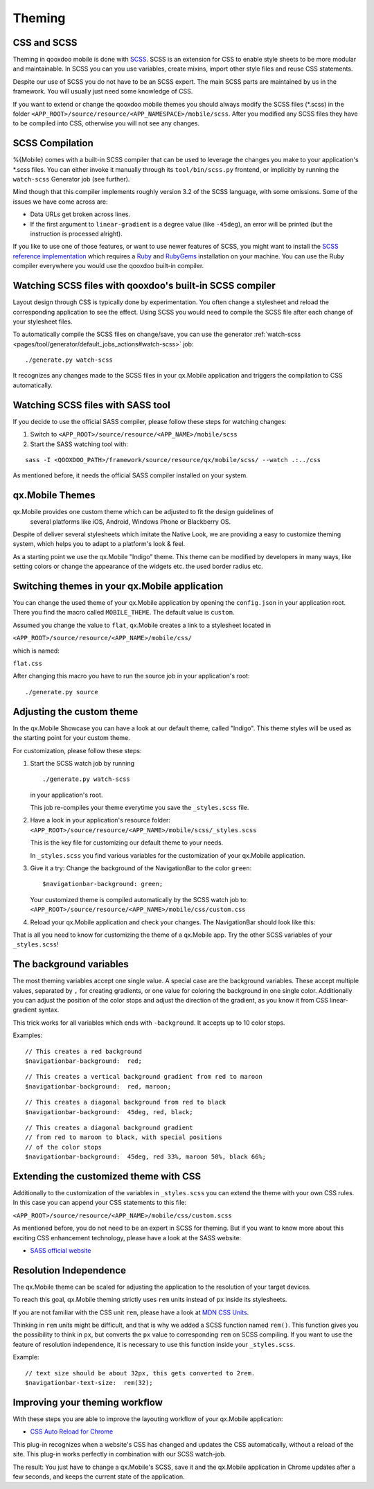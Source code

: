 .. _pages/mobile/theming#theming:

Theming
*******

CSS and SCSS
============

Theming in qooxdoo mobile is done with `SCSS <http://www.sass-lang.com/>`_.
SCSS is an extension for CSS to enable style sheets to be more modular and
maintainable.  In SCSS you can you use variables,  create mixins, import other
style files and reuse CSS statements.

Despite our use of SCSS you do not have to be an SCSS expert. The main SCSS
parts are maintained by us in the framework. You will usually just need some
knowledge of CSS.

If you want to extend or change the qooxdoo mobile themes you should always
modify the SCSS files (\*.scss) in the folder
``<APP_ROOT>/source/resource/<APP_NAMESPACE>/mobile/scss``. After you modified
any SCSS files they have to be compiled into CSS, otherwise you will not see any
changes.

.. _pages/mobile/theming#scss-compilation:

SCSS Compilation
================

%{Mobile} comes with a built-in SCSS compiler that can be used to leverage the
changes you make to your application's \*.scss files. You can either invoke it
manually through its ``tool/bin/scss.py`` frontend, or implicitly by running
the ``watch-scss`` Generator job (see further).

Mind though that this compiler implements roughly version 3.2 of the SCSS
language, with some omissions. Some of the issues we have come across are:

* Data URLs get broken across lines.
* If the first argument to ``linear-gradient`` is a degree value (like
  ``-45deg``), an error will be printed (but the instruction is processed
  alright).

If you like to use one of those features, or want to use newer features
of SCSS, you might want to install the `SCSS reference implementation
<http://sass-lang.com/download.html>`_ which requires a `Ruby
<http://www.ruby-lang.org/>`_ and `RubyGems <http://rubygems.org/>`_ installation on
your machine. You can use the Ruby compiler everywhere you would use the qooxdoo
built-in compiler.

Watching SCSS files with qooxdoo's built-in SCSS compiler
=========================================================

Layout design through CSS is typically done by experimentation. You often
change a stylesheet and reload the corresponding application to see the effect.
Using SCSS you would need to compile the SCSS file after each change of your
stylesheet files.

To automatically compile the SCSS files on change/save, you can use the
generator :ref:`watch-scss
<pages/tool/generator/default_jobs_actions#watch-scss>` job:

::

    ./generate.py watch-scss


It recognizes any changes made to the SCSS files in your qx.Mobile application
and triggers the compilation to CSS automatically.

Watching SCSS files with SASS tool
==================================

If you decide to use the official SASS compiler, please follow these steps for
watching changes:

1. Switch to ``<APP_ROOT>/source/resource/<APP_NAME>/mobile/scss``

2. Start the SASS watching tool with:

::

  sass -I <QOOXDOO_PATH>/framework/source/resource/qx/mobile/scss/ --watch .:../css

As mentioned before, it needs the official SASS compiler installed on your system.

qx.Mobile Themes
================

qx.Mobile provides one custom theme which can be adjusted to fit the design guidelines of
 several platforms like iOS, Android, Windows Phone or Blackberry OS.

Despite of deliver several stylesheets which imitate the Native Look, we are 
providing a easy to customize theming system, which helps you to adapt to a platform's
look & feel.

As a starting point we use the qx.Mobile "Indigo" theme. This theme can be modified
by developers in many ways, like setting colors or change the appearance of the widgets etc. the used border
radius etc.

Switching themes in your qx.Mobile application
==============================================

You can change the used theme of your qx.Mobile application by opening the
``config.json`` in your application root. There you find the macro called
``MOBILE_THEME``. The default value is ``custom``. 

Assumed you change the value to ``flat``, qx.Mobile creates a link to a stylesheet located in 

``<APP_ROOT>/source/resource/<APP_NAME>/mobile/css/`` 

which is named: 

``flat.css``

After changing this macro you have to run the source job in your application's
root:

::

  ./generate.py source


Adjusting the custom theme
==========================

In the qx.Mobile Showcase you can have a look at our default theme, called
"Indigo". This theme styles will be used as the starting point for your custom theme.

For customization, please follow these steps:

1.  Start the SCSS watch job by running

    ::

        ./generate.py watch-scss

    in your application's root.

    This job re-compiles your theme everytime you save the ``_styles.scss`` file.

2.  Have a look in your application's resource folder:
    ``<APP_ROOT>/source/resource/<APP_NAME>/mobile/scss/_styles.scss``

    This is the key file for customizing our default theme to your needs.

    In ``_styles.scss`` you find various variables for the customization of
    your qx.Mobile application.

3.  Give it a try: Change the background of the NavigationBar to the color
    ``green``:

    ::

        $navigationbar-background: green;

    Your customized theme is compiled automatically by the SCSS watch job to:
    ``<APP_ROOT>/source/resource/<APP_NAME>/mobile/css/custom.css``

4.  Reload your qx.Mobile application and check your changes. The NavigationBar should look
    like this:

    .. image:: gradient-green.png
      :scale: 50%

That is all you need to know for customizing the theme of a qx.Mobile app. Try the other
SCSS variables of your ``_styles.scss``!

The background variables
========================

The most theming variables accept one single value.
A special case are the background variables. These accept multiple values, separated by ``,`` for creating gradients,
or one value for coloring the background in one single color. Additionally you can adjust the position 
of the color stops and adjust the direction of the gradient, as you know it from CSS linear-gradient syntax.

This trick works for all variables which ends with ``-background``. It accepts up to 10 color stops.

Examples:

::

  // This creates a red background
  $navigationbar-background:  red;


.. image:: red.png
    :scale: 50%

::

    // This creates a vertical background gradient from red to maroon
    $navigationbar-background:  red, maroon;


.. image:: gradient.png
    :scale: 50%

::

    // This creates a diagonal background from red to black
    $navigationbar-background:  45deg, red, black;

.. image:: gradient-diagonal.png
    :scale: 50%

::

    // This creates a diagonal background gradient 
    // from red to maroon to black, with special positions 
    // of the color stops
    $navigationbar-background:  45deg, red 33%, maroon 50%, black 66%;


.. image:: gradient-diagonal-stops.png
    :scale: 50%


Extending the customized theme with CSS
=======================================

Additionally to the customization of the variables in ``_styles.scss`` you can 
extend the theme with your own CSS rules. In this case you can append your CSS statements to this file:

``<APP_ROOT>/source/resource/<APP_NAME>/mobile/css/custom.scss``

As mentioned before, you do not need to be an expert in SCSS for theming.  But
if you want to know more about this exciting CSS enhancement technology, please
have a look at the SASS website:

* `SASS official website <http://www.sass-lang.com/>`_


Resolution Independence
=======================

The qx.Mobile theme can be scaled for adjusting the application to 
the resolution of your target devices.

To reach this goal, qx.Mobile theming strictly uses ``rem``
units instead of ``px`` inside its stylesheets. 

If you are not familiar with the CSS unit ``rem``, please have a look at 
`MDN CSS Units <https://developer.mozilla.org/en-US/docs/Web/CSS/length>`_.

Thinking in ``rem`` units might be difficult, and that is why we added a SCSS function named ``rem()``.
This function gives you the possibility to think in ``px``, but converts the ``px`` value 
to corresponding ``rem`` on SCSS compiling. If you want to use the feature of resolution independence, 
it is necessary to use this function inside your ``_styles.scss``.

Example:

::

    // text size should be about 32px, this gets converted to 2rem.
    $navigationbar-text-size:  rem(32);


Improving your theming workflow
===============================

With these steps you are able to improve the layouting workflow of your qx.Mobile application:

* `CSS Auto Reload for Chrome
  <https://chrome.google.com/webstore/detail/css-auto-reload/fiikhcfekfejbleebdkkjjgalkcgjoip>`_

This plug-in recognizes when a website's CSS has changed and updates the CSS
automatically, without a reload of the site. This plug-in works perfectly in
combination with our SCSS watch-job.

The result: You just have to change a qx.Mobile's SCSS, save it and the qx.Mobile application in Chrome
updates after a few seconds, and keeps the current state of the application.
